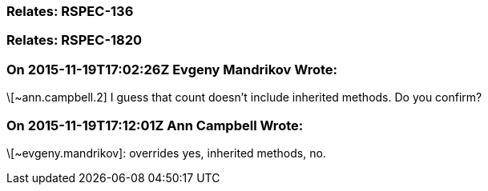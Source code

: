 === Relates: RSPEC-136

=== Relates: RSPEC-1820

=== On 2015-11-19T17:02:26Z Evgeny Mandrikov Wrote:
\[~ann.campbell.2] I guess that count doesn't include inherited methods. Do you confirm?

=== On 2015-11-19T17:12:01Z Ann Campbell Wrote:
\[~evgeny.mandrikov]: overrides yes, inherited methods, no.

